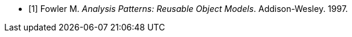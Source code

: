 
[bibliography]
* [[[Fowler_1997,1]]] Fowler M. _Analysis Patterns: Reusable Object Models_. Addison-Wesley. 1997.
